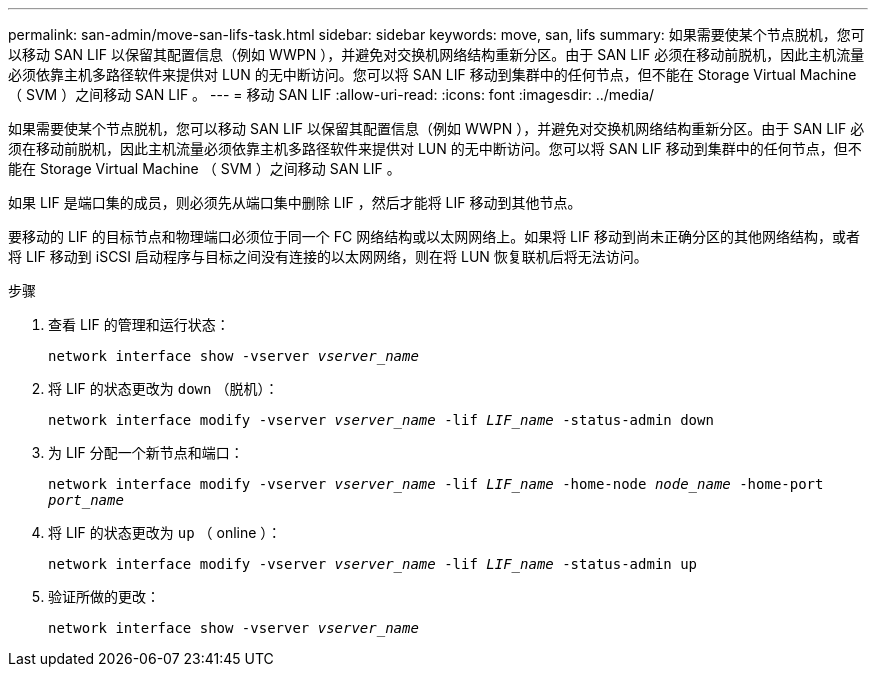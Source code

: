 ---
permalink: san-admin/move-san-lifs-task.html 
sidebar: sidebar 
keywords: move, san, lifs 
summary: 如果需要使某个节点脱机，您可以移动 SAN LIF 以保留其配置信息（例如 WWPN ），并避免对交换机网络结构重新分区。由于 SAN LIF 必须在移动前脱机，因此主机流量必须依靠主机多路径软件来提供对 LUN 的无中断访问。您可以将 SAN LIF 移动到集群中的任何节点，但不能在 Storage Virtual Machine （ SVM ）之间移动 SAN LIF 。 
---
= 移动 SAN LIF
:allow-uri-read: 
:icons: font
:imagesdir: ../media/


[role="lead"]
如果需要使某个节点脱机，您可以移动 SAN LIF 以保留其配置信息（例如 WWPN ），并避免对交换机网络结构重新分区。由于 SAN LIF 必须在移动前脱机，因此主机流量必须依靠主机多路径软件来提供对 LUN 的无中断访问。您可以将 SAN LIF 移动到集群中的任何节点，但不能在 Storage Virtual Machine （ SVM ）之间移动 SAN LIF 。

如果 LIF 是端口集的成员，则必须先从端口集中删除 LIF ，然后才能将 LIF 移动到其他节点。

要移动的 LIF 的目标节点和物理端口必须位于同一个 FC 网络结构或以太网网络上。如果将 LIF 移动到尚未正确分区的其他网络结构，或者将 LIF 移动到 iSCSI 启动程序与目标之间没有连接的以太网网络，则在将 LUN 恢复联机后将无法访问。

.步骤
. 查看 LIF 的管理和运行状态：
+
`network interface show -vserver _vserver_name_`

. 将 LIF 的状态更改为 `down` （脱机）：
+
`network interface modify -vserver _vserver_name_ -lif _LIF_name_ -status-admin down`

. 为 LIF 分配一个新节点和端口：
+
`network interface modify -vserver _vserver_name_ -lif _LIF_name_ -home-node _node_name_ -home-port _port_name_`

. 将 LIF 的状态更改为 `up` （ online ）：
+
`network interface modify -vserver _vserver_name_ -lif _LIF_name_ -status-admin up`

. 验证所做的更改：
+
`network interface show -vserver _vserver_name_`


